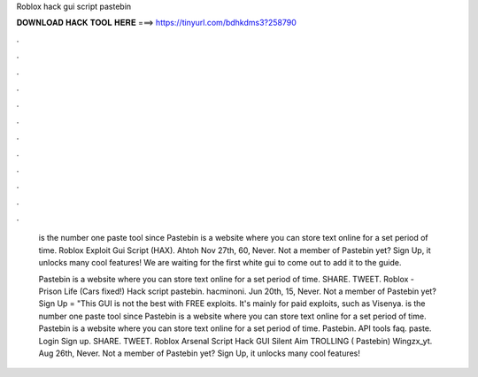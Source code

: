 Roblox hack gui script pastebin



𝐃𝐎𝐖𝐍𝐋𝐎𝐀𝐃 𝐇𝐀𝐂𝐊 𝐓𝐎𝐎𝐋 𝐇𝐄𝐑𝐄 ===> https://tinyurl.com/bdhkdms3?258790



.



.



.



.



.



.



.



.



.



.



.



.

 is the number one paste tool since Pastebin is a website where you can store text online for a set period of time. Roblox Exploit Gui Script (HAX). Ahtoh Nov 27th, 60, Never. Not a member of Pastebin yet? Sign Up, it unlocks many cool features! We are waiting for the first white gui to come out to add it to the guide.
 
 Pastebin is a website where you can store text online for a set period of time. SHARE. TWEET. Roblox - Prison Life (Cars fixed!) Hack script pastebin. hacminoni. Jun 20th, 15, Never. Not a member of Pastebin yet? Sign Up  = "This GUI is not the best with FREE exploits. It's mainly for paid exploits, such as Visenya.  is the number one paste tool since Pastebin is a website where you can store text online for a set period of time. Pastebin is a website where you can store text online for a set period of time. Pastebin. API tools faq. paste. Login Sign up. SHARE. TWEET. Roblox Arsenal Script Hack GUI Silent Aim TROLLING ( Pastebin) Wingzx_yt. Aug 26th, Never. Not a member of Pastebin yet? Sign Up, it unlocks many cool features!

